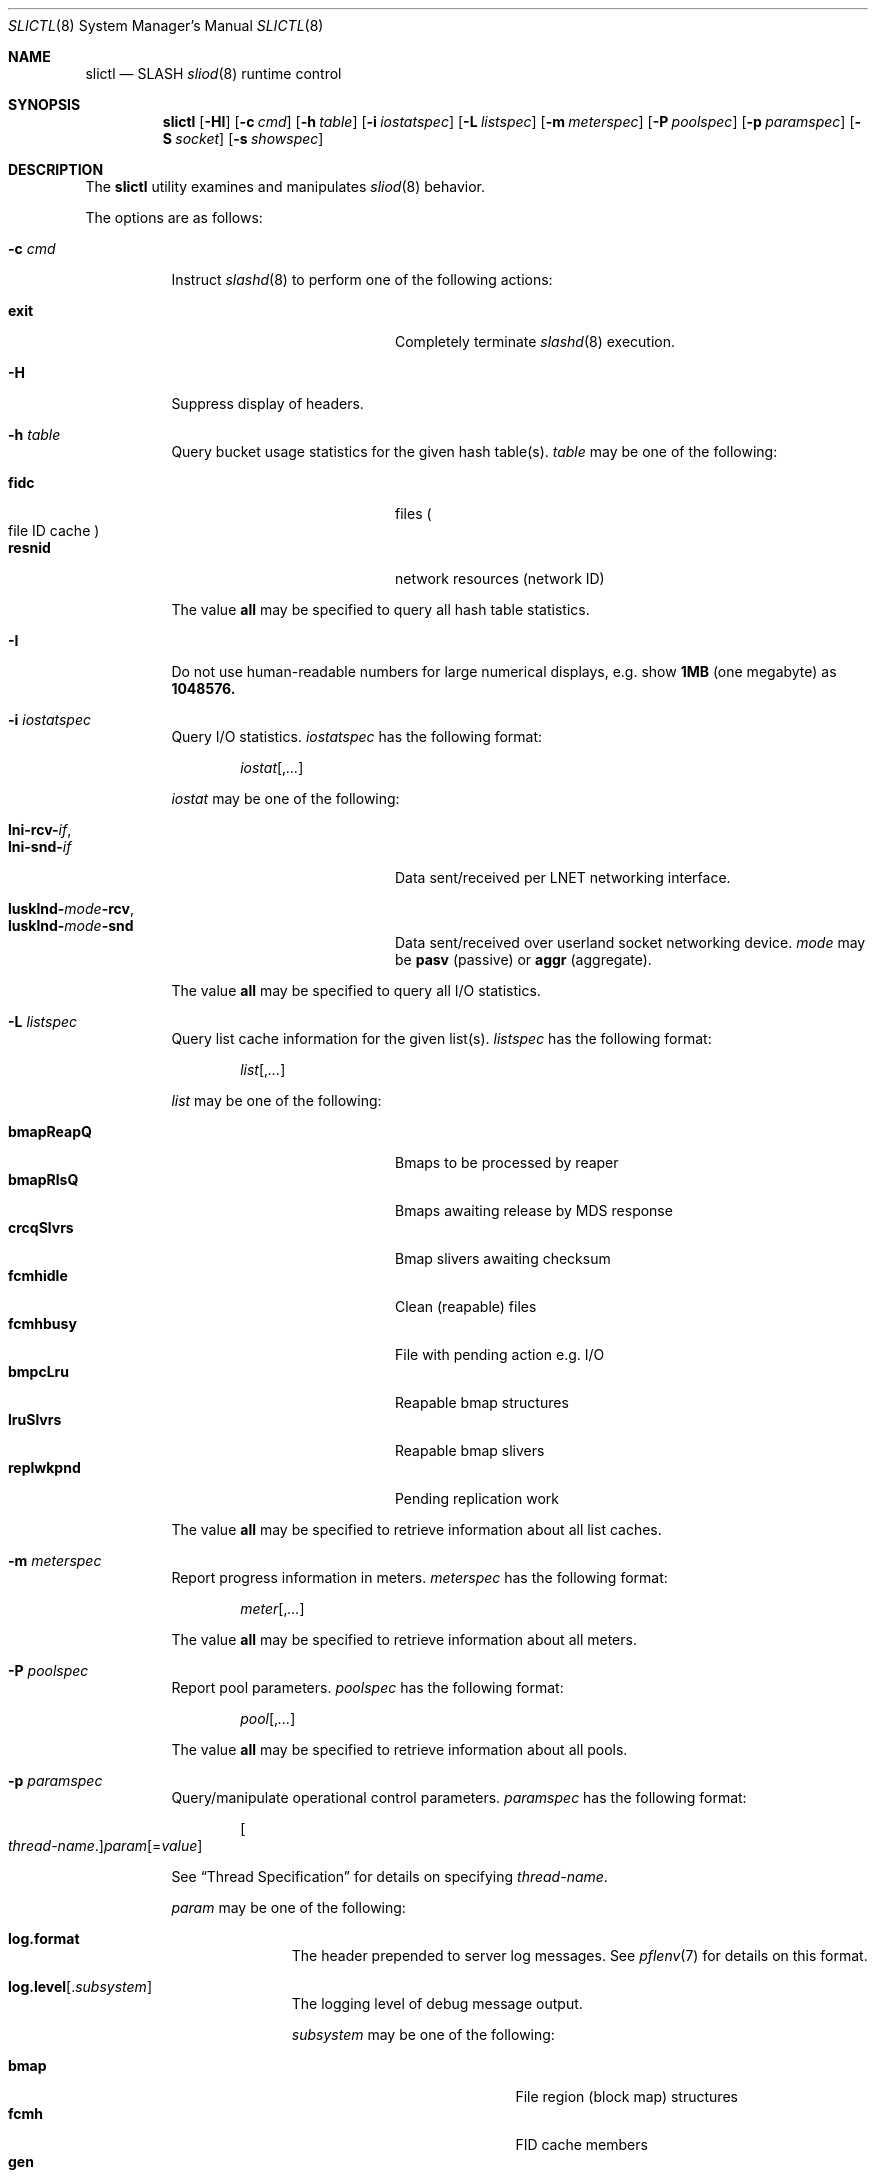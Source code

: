 .\" $Id$
.\" %PSC_START_COPYRIGHT%
.\" -----------------------------------------------------------------------------
.\" Copyright (c) 2008-2010, Pittsburgh Supercomputing Center (PSC).
.\"
.\" Permission to use, copy, and modify this software and its documentation
.\" without fee for personal use or non-commercial use within your organization
.\" is hereby granted, provided that the above copyright notice is preserved in
.\" all copies and that the copyright and this permission notice appear in
.\" supporting documentation.  Permission to redistribute this software to other
.\" organizations or individuals is not permitted without the written permission
.\" of the Pittsburgh Supercomputing Center.  PSC makes no representations about
.\" the suitability of this software for any purpose.  It is provided "as is"
.\" without express or implied warranty.
.\" -----------------------------------------------------------------------------
.\" %PSC_END_COPYRIGHT%
.Dd October 25, 2010
.Dt SLICTL 8
.ds volume PSC \- SLASH Administrator's Manual
.Os http://www.psc.edu/
.Sh NAME
.Nm slictl
.Nd
.Tn SLASH
.Xr sliod 8
runtime control
.Sh SYNOPSIS
.Nm slictl
.Op Fl HI
.Op Fl c Ar cmd
.Op Fl h Ar table
.Op Fl i Ar iostatspec
.Op Fl L Ar listspec
.Op Fl m Ar meterspec
.Op Fl P Ar poolspec
.Op Fl p Ar paramspec
.Op Fl S Ar socket
.Op Fl s Ar showspec
.Sh DESCRIPTION
The
.Nm
utility examines and manipulates
.Xr sliod 8
behavior.
.Pp
The options are as follows:
.Bl -tag -width Ds
.It Fl c Ar cmd
Instruct
.Xr slashd 8
to perform one of the following actions:
.Pp
.Bl -tag -compact -offset indent -width 12n
.It Cm exit
Completely terminate
.Xr slashd 8
execution.
.El
.It Fl H
Suppress display of headers.
.It Fl h Ar table
Query bucket usage statistics for the given hash table(s).
.Ar table
may be one of the following:
.Pp
.Bl -tag -compact -offset indent -width 12n
.It Cm fidc
files
.Po file
.Tn ID
cache
.Pc
.It Cm resnid
network resources
.Pq network Tn ID
.El
.Pp
The value
.Cm all
may be specified to query all hash table statistics.
.It Fl I
Do not use human-readable numbers for large numerical displays,
e.g. show
.Li 1MB
.Pq one megabyte
as
.Li 1048576.
.It Fl i Ar iostatspec
Query I/O statistics.
.Ar iostatspec
has the following format:
.Pp
.Bd -unfilled -offset indent
.Ar iostat Ns Op , Ns Ar ...
.Ed
.Pp
.Ar iostat
may be one of the following:
.Pp
.Bl -tag -compact -offset indent -width 12n
.It Cm lni-rcv- Ns Ar if ,
.It Cm lni-snd- Ns Ar if
Data sent/received per
.Tn LNET
networking interface.
.Pp
.It Cm lusklnd- Ns Ar mode Ns Cm -rcv ,
.It Cm lusklnd- Ns Ar mode Ns Cm -snd
Data sent/received over userland socket networking device.
.Ar mode
may be
.Cm pasv
.Pq passive
or
.Cm aggr
.Pq aggregate .
.El
.Pp
The value
.Cm all
may be specified to query all I/O statistics.
.It Fl L Ar listspec
Query list cache information for the given list(s).
.Ar listspec
has the following format:
.Pp
.Bd -unfilled -offset indent
.Sm off
.Ar list
.Op , Ar ...
.Sm on
.Ed
.Pp
.Ar list
may be one of the following:
.Pp
.Bl -tag -compact -offset indent -width 12n
.It Cm bmapReapQ
Bmaps to be processed by reaper
.It Cm bmapRlsQ
Bmaps awaiting release by
.Tn MDS
response
.It Cm crcqSlvrs
Bmap slivers awaiting checksum
.It Cm fcmhidle
Clean
.Pq reapable
files
.It Cm fcmhbusy
File with pending action e.g.\&
.Tn I/O
.It Cm bmpcLru
Reapable bmap structures
.It Cm lruSlvrs
Reapable bmap slivers
.It Cm replwkpnd
Pending replication work
.El
.Pp
The value
.Cm all
may be specified to retrieve information about all list caches.
.It Fl m Ar meterspec
Report progress information in meters.
.Ar meterspec
has the following format:
.Bd -unfilled -offset indent
.Ar meter Ns Op , Ns Ar ...
.Ed
.\" .Pp
.\" .Ar meter
.\" may be one of the following:
.\" .Pp
.\" .Bl -tag -compact -offset indent -width 12n
.\" .It Cm repl- Ns Ar nid
.\" Replication of inode
.\" .Ar fid
.\" metadata to server
.\" .Ar nid .
.\" .El
.Pp
The value
.Cm all
may be specified to retrieve information about all meters.
.It Fl P Ar poolspec
Report pool parameters.
.Ar poolspec
has the following format:
.Bd -unfilled -offset indent
.Ar pool Ns Op , Ns Ar ...
.Ed
.Pp
The value
.Cm all
may be specified to retrieve information about all pools.
.It Fl p Ar paramspec
Query/manipulate operational control parameters.
.Ar paramspec
has the following format:
.Pp
.Bd -unfilled -offset indent
.Sm off
.Oo Ar thread-name Ns . Oc Ar param
.Op = Ar value
.Sm on
.Ed
.Pp
See
.Sx Thread Specification
for details on specifying
.Ar thread-name .
.Pp
.Ar param
may be one of the following:
.Bl -tag -offset ind -width Ds
.It Cm log.format
The header prepended to server log messages.
See
.Xr pflenv 7
for details on this format.
.It Cm log.level Ns Op . Ns Ar subsystem
The logging level of debug message output.
.Pp
.Ar subsystem
may be one of the following:
.Pp
.Bl -tag -offset indent -width 12n -compact
.It Cm bmap
File region (block map) structures
.It Cm fcmh
.Tn FID
cache members
.It Cm gen
General/catch all
.It Cm lnet
Lustre networking stack
.It Cm mem
Memory allocations
.It Cm rpc
Network remote procedure calls
.It Cm slvr
Sliver
.Pq I/O slab
handling
.El
.Pp
If
.Ar subsystem
is left unspecified, all subsystems will be affected.
.Pp
The logging level value may be one of the following:
.Pp
.Bl -tag -compact -offset indent -width 12n
.It Cm none
No logging
.It Cm error
Recoverable failures
.It Cm warn
Something wrong which requires attention
.It Cm notify
Something unusual which recommends attention
.It Cm info
Informational messages
.It Cm debug
Debugging messages
.It Cm trace , all
All messages
.El
.It Cm pool. Ns Ar name
Access the memory pool specified by
.Ar name .
The following sub-fields are available:
.Pp
.Bl -tag -compact -offset Ds -width 12n
.It Cm max
Upper bound for number of entries to which auto-sized pools can grow.
.It Cm min
Lower bound for number of entries to which auto-sized pools can shrink.
.It Cm thres
Threshold for unused items for auto-sized pools before items are freed.
.It Cm total
Current number of entries contained in pool.
.El
.It Cm rlim
Process resource limits.
See
.Xr getrlimit 2
for more information.
.Pp
.Bl -tag -compact -offset Ds -width 12n
.It Cm nofiles
Corresponds to
.Dv RLIMIT_NOFILE .
.El
.El
.Pp
Fields applicable to all threads (i.e. global parameters) may
be addressed by specifying
.Dq everyone
as the
.Ar thread-name
or by leaving
.Ar thread-name
unspecified altogether.
.Pp
.It Fl S Ar socket
Specify an alternative socket file.
The following tokens are replaced in the file name specified:
.Pp
.Bl -tag -offset indent -width Ds -compact
.It Cm %h
the machine hostname
.It Cm %%
a literal
.Sq %
character
.El
.Pp
The default is
.Pa /var/run/sliod. Ns Ic %h Ns Pa .sock .
.It Fl s Ar showspec
Query and show
.Xr sliod 8
parameter values.
.Ar showspec
has the following format:
.Bd -unfilled -offset indent
.Sm off
.Ar param
.Op : Ar thread-name Op , Ar ...
.Sm on
.Ed
.Pp
.Ar param
may be specified as any non-ambiguous prefix abbreviation of the
following:
.Pp
.Bl -tag -offset indent -width 12n -compact
.It Cm connections
Status of
.Tn SLASH
peers on network.
.It Cm fcmhs
.Tn FID
.Pq file- Ns Tn ID
cache members.
.It Cm loglevels
Thread logging levels.
.It Cm replwkst
Status of active replications.
.It Cm rpcsvcs
.Tn RPC
services.
.It Cm threads
Thread activity statistics.
.El
.Pp
The special value
.Sq \&?
may be specified to display a list of recognized values.
.Pp
See
.Sx Thread Specification
for details on specifying
.Ar thread-name .
.Pp
This option may be specified multiple times.
.El
.Ss Thread Specification
Options which take
.Ar thread-name
parameters may be specified by one or more of the following tokens,
separated by commas:
.Pp
.Bl -tag -compact -offset indent -width 17n
.It Cm slibmaprlsthr
Bmap releaser
.It Cm sliconnthr- Ns Ar %s
Remote server connection monitor
.It Cm slictlacthr
.Xr sliod 8
connection acceptor
.It Cm slictlthr
.Xr sliod 8
connection processor
.It Cm slilnacthr- Ns Ar %s
Lustre network acceptor thread
.It Cm slireplpndthr
Pending replication work processor
.It Cm slireplreapthr
Finished replication work reaper
.It Cm sliricthr Ns Ar %02d
Client
.Tn RPC
request service thread
.It Cm sliriithr Ns Ar %02d
.No Inter- Ns Tn I/O RPC
request service thread
.It Cm slirimthr Ns Ar %02d
.Tn MDS RPC
request service thread
.It Cm slislvrthr Ns Ar %d
Sliver monitoring thread
.It Cm slitiosthr
Timed
.Tn I/O
stats updater thread
.It Cm sliusklndplthr Ns Ar %d
Lustre userland socket poll thread
.It Cm everyone
All threads (default, where applicable)
.El
.Sh FILES
.Bl -tag -width Pa
.It Pa /var/run/sliod. Ns Ic %h Ns Pa .sock
default
.Xr sliod 8
control socket
.El
.Sh SEE ALSO
.Xr pflctl 7 ,
.Xr sladm 7 ,
.Xr slmctl 8 ,
.Xr sliod 8
